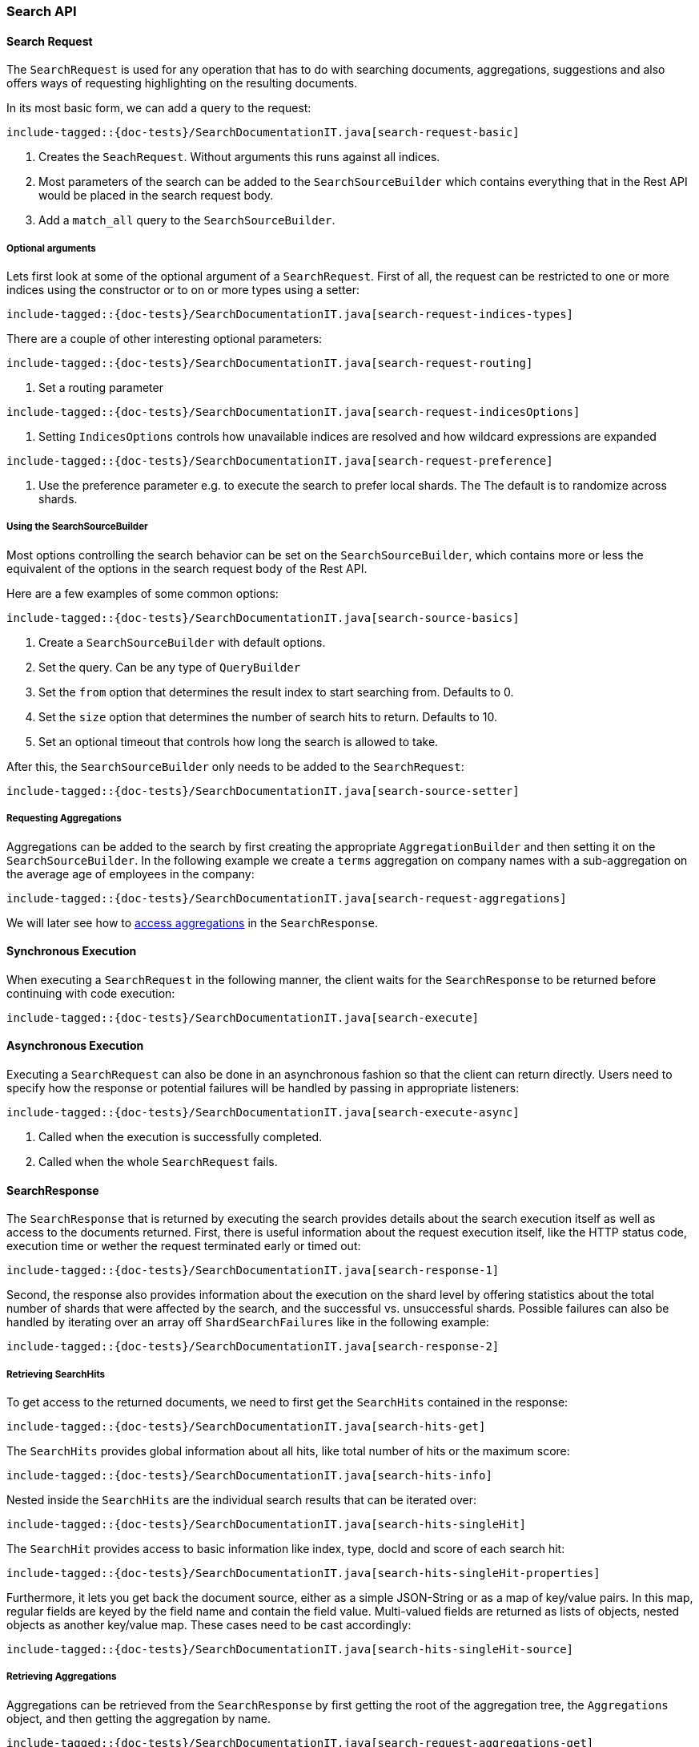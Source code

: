 [[java-rest-high-search]]
=== Search API

[[java-rest-high-document-search-request]]
==== Search Request

The `SearchRequest` is used for any operation that has to do with searching
documents, aggregations, suggestions and also offers ways of requesting
highlighting on the resulting documents.

In its most basic form, we can add a query to the request:

["source","java",subs="attributes,callouts,macros"]
--------------------------------------------------
include-tagged::{doc-tests}/SearchDocumentationIT.java[search-request-basic]
--------------------------------------------------

<1> Creates the `SeachRequest`. Without arguments this runs against all indices.
<2> Most parameters of the search can be added to the `SearchSourceBuilder`
which contains everything that
in the Rest API would be placed in the search request body.
<3> Add a `match_all` query to the `SearchSourceBuilder`.

===== Optional arguments

Lets first look at some of the optional argument of a `SearchRequest`.
First of all, the request can be restricted to one or more indices using the
constructor or to on or more types using a setter:

["source","java",subs="attributes,callouts,macros"]
--------------------------------------------------
include-tagged::{doc-tests}/SearchDocumentationIT.java[search-request-indices-types]
--------------------------------------------------

There are a couple of other interesting optional parameters:

["source","java",subs="attributes,callouts,macros"]
--------------------------------------------------
include-tagged::{doc-tests}/SearchDocumentationIT.java[search-request-routing]
--------------------------------------------------
<1> Set a routing parameter

["source","java",subs="attributes,callouts,macros"]
--------------------------------------------------
include-tagged::{doc-tests}/SearchDocumentationIT.java[search-request-indicesOptions]
--------------------------------------------------
<1> Setting `IndicesOptions` controls how unavailable indices are resolved and
how wildcard expressions are expanded

["source","java",subs="attributes,callouts,macros"]
--------------------------------------------------
include-tagged::{doc-tests}/SearchDocumentationIT.java[search-request-preference]
--------------------------------------------------
<1> Use the preference parameter e.g. to execute the search to prefer local
shards. The The default is to randomize across shards.

===== Using the SearchSourceBuilder

Most options controlling the search behavior can be set on the
`SearchSourceBuilder`,
which contains more or less the equivalent of the options in the search request
body of the Rest API.

Here are a few examples of some common options:

["source","java",subs="attributes,callouts,macros"]
--------------------------------------------------
include-tagged::{doc-tests}/SearchDocumentationIT.java[search-source-basics]
--------------------------------------------------
<1> Create a `SearchSourceBuilder` with default options.
<2> Set the query. Can be any type of `QueryBuilder`
<3> Set the `from` option that determines the result index to start searching
from. Defaults to 0.
<4> Set the `size` option that determines the number of search hits to return.
Defaults to 10.
<5> Set an optional timeout that controls how long the search is allowed to
take.

After this, the `SearchSourceBuilder` only needs to be added to the
`SearchRequest`:

["source","java",subs="attributes,callouts,macros"]
--------------------------------------------------
include-tagged::{doc-tests}/SearchDocumentationIT.java[search-source-setter]
--------------------------------------------------

===== Requesting Aggregations

Aggregations can be added to the search by first creating the appropriate
`AggregationBuilder` and then setting it on the `SearchSourceBuilder`. In the
following example we create a `terms` aggregation on company names with a
sub-aggregation on the average age of employees in the company:

["source","java",subs="attributes,callouts,macros"]
--------------------------------------------------
include-tagged::{doc-tests}/SearchDocumentationIT.java[search-request-aggregations]
--------------------------------------------------

We will later see how to <<java-rest-high-retrieve-aggs,access aggregations>> in the `SearchResponse`.

[[java-rest-high-document-search-sync]]
==== Synchronous Execution

When executing a `SearchRequest` in the following manner, the client waits
for the `SearchResponse` to be returned before continuing with code execution:

["source","java",subs="attributes,callouts,macros"]
--------------------------------------------------
include-tagged::{doc-tests}/SearchDocumentationIT.java[search-execute]
--------------------------------------------------

[[java-rest-high-document-search-async]]
==== Asynchronous Execution


Executing a `SearchRequest` can also be done in an asynchronous fashion so that
the client can return directly. Users need to specify how the response or
potential failures will be handled by passing in appropriate listeners:

["source","java",subs="attributes,callouts,macros"]
--------------------------------------------------
include-tagged::{doc-tests}/SearchDocumentationIT.java[search-execute-async]
--------------------------------------------------
<1> Called when the execution is successfully completed.
<2> Called when the whole `SearchRequest` fails.

==== SearchResponse

The `SearchResponse` that is returned by executing the search provides details
about the search execution itself as well as access to the documents returned.
First, there is useful information about the request execution itself, like the
HTTP status code, execution time or wether the request terminated early or timed
out:

["source","java",subs="attributes,callouts,macros"]
--------------------------------------------------
include-tagged::{doc-tests}/SearchDocumentationIT.java[search-response-1]
--------------------------------------------------

Second, the response also provides information about the execution on the
shard level by offering statistics about the total number of shards that were
affected by the search, and the successful vs. unsuccessful shards. Possible
failures can also be handled by iterating over an array off
`ShardSearchFailures` like in the following example:

["source","java",subs="attributes,callouts,macros"]
--------------------------------------------------
include-tagged::{doc-tests}/SearchDocumentationIT.java[search-response-2]
--------------------------------------------------

[[java-rest-high-retrieve-searchHits]]
===== Retrieving SearchHits

To get access to the returned documents, we need to first get the `SearchHits`
contained in the response:

["source","java",subs="attributes,callouts,macros"]
--------------------------------------------------
include-tagged::{doc-tests}/SearchDocumentationIT.java[search-hits-get]
--------------------------------------------------

The `SearchHits` provides global information about all hits, like total number
of hits or the maximum score:

["source","java",subs="attributes,callouts,macros"]
--------------------------------------------------
include-tagged::{doc-tests}/SearchDocumentationIT.java[search-hits-info]
--------------------------------------------------

Nested inside the `SearchHits` are the individual search results that can
be iterated over:


["source","java",subs="attributes,callouts,macros"]
--------------------------------------------------
include-tagged::{doc-tests}/SearchDocumentationIT.java[search-hits-singleHit]
--------------------------------------------------

The `SearchHit` provides access to basic information like index, type, docId and
score of each search hit:

["source","java",subs="attributes,callouts,macros"]
--------------------------------------------------
include-tagged::{doc-tests}/SearchDocumentationIT.java[search-hits-singleHit-properties]
--------------------------------------------------

Furthermore, it lets you get back the document source, either as a simple
JSON-String or as a map of key/value pairs. In this map, regular fields
are keyed by the field name and contain the field value. Multi-valued fields are
returned as lists of objects, nested objects as another key/value map. These
cases need to be cast accordingly:

["source","java",subs="attributes,callouts,macros"]
--------------------------------------------------
include-tagged::{doc-tests}/SearchDocumentationIT.java[search-hits-singleHit-source]
--------------------------------------------------

[[java-rest-high-retrieve-aggs]]
===== Retrieving Aggregations

Aggregations can be retrieved from the `SearchResponse` by first getting the
root of the aggregation tree, the `Aggregations` object, and then getting the
aggregation by name.

["source","java",subs="attributes,callouts,macros"]
--------------------------------------------------
include-tagged::{doc-tests}/SearchDocumentationIT.java[search-request-aggregations-get]
--------------------------------------------------
<1> Get the `by_company` terms aggregation
<2> Get the buckets that is keyed with `Elastic`
<3> Get the `average_age` sub-aggregation from that bucket

Note that if you access aggregations by name, you need to specify the
aggregation interface according to the type of aggregation you requested,
otherwise a `ClassCastException` will be thrown:

["source","java",subs="attributes,callouts,macros"]
--------------------------------------------------
include-tagged::{doc-tests}/SearchDocumentationIT.java[search-request-aggregations-get-wrongCast]
--------------------------------------------------
<1> This will throw an exception because "by_company" is a `terms` aggregation
but we try to retrieve it as a `range` aggregation

It is also possible to access all aggregations as a map that is keyed by the
aggregation name. In this case, the cast to the proper aggregation interface
needs to happen explicitly:

["source","java",subs="attributes,callouts,macros"]
--------------------------------------------------
include-tagged::{doc-tests}/SearchDocumentationIT.java[search-request-aggregations-asMap]
--------------------------------------------------

There are also getters that return all top level aggregations as a list:

["source","java",subs="attributes,callouts,macros"]
--------------------------------------------------
include-tagged::{doc-tests}/SearchDocumentationIT.java[search-request-aggregations-asList]
--------------------------------------------------

And last but not least you can iterate over all aggregations and then e.g.
decide how to further process them based on their type:

["source","java",subs="attributes,callouts,macros"]
--------------------------------------------------
include-tagged::{doc-tests}/SearchDocumentationIT.java[search-request-aggregations-iterator]
--------------------------------------------------